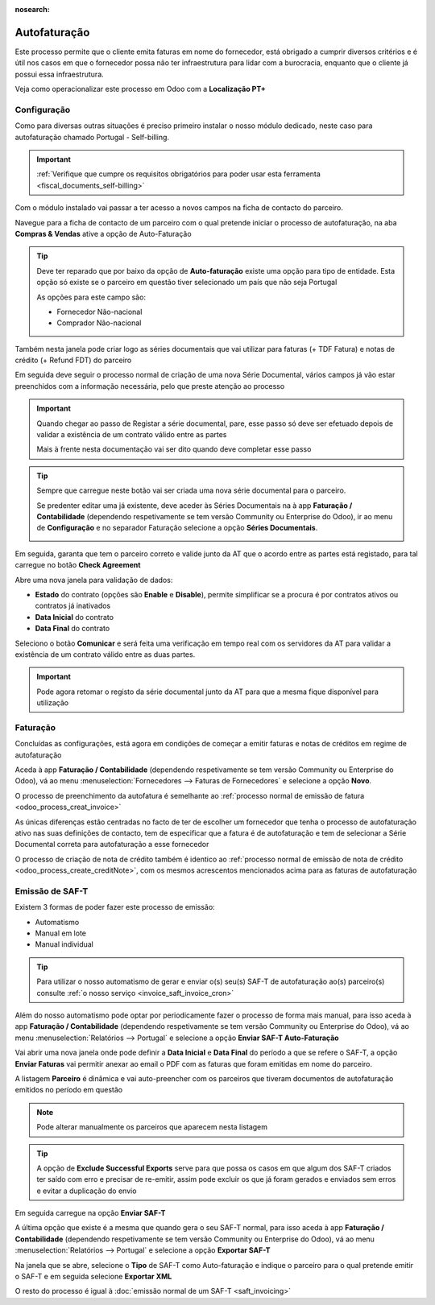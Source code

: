 :nosearch:

=============
Autofaturação
=============
Este processo permite que o cliente emita faturas em nome do fornecedor, está obrigado a cumprir diversos critérios
e é útil nos casos em que o fornecedor possa não ter infraestrutura para lidar com a burocracia, enquanto que o cliente
já possui essa infraestrutura.

Veja como operacionalizar este processo em Odoo com a **Localização PT+**

.. raw:: html

    <div style="text-align: center; margin: 20px 0;">
        ─── ✦ ───
    </div>

Configuração
============
Como para diversas outras situações é preciso primeiro instalar o nosso módulo dedicado, neste caso para autofaturação
chamado Portugal - Self-billing.

.. important::
    :ref:`Verifique que cumpre os requisitos obrigatórios para poder usar esta ferramenta <fiscal_documents_self-billing>`

Com o módulo instalado vai passar a ter acesso a novos campos na ficha de contacto do parceiro.

Navegue para a ficha de contacto de um parceiro com o qual pretende iniciar o processo de autofaturação, na aba
**Compras & Vendas** ative a opção de Auto-Faturação

.. image:: self-billing/v17_activateSelfBilling.png
   :align: center

.. tip::
    Deve ter reparado que por baixo da opção de **Auto-faturação** existe uma opção para tipo de entidade. Esta opção só
    existe se o parceiro em questão tiver selecionado um país que não seja Portugal

    .. image:: self-billing/v17_selfBillingPT.png
       :align: center

    As opções para este campo são:

    - Fornecedor Não-nacional
    - Comprador Não-nacional

Também nesta janela pode criar logo as séries documentais que vai utilizar para faturas (+ TDF Fatura) e notas de
crédito (+ Refund FDT) do parceiro

.. image:: self-billing/v17_selfBillingSeries.png
   :align: center

Em seguida deve seguir o processo normal de criação de uma nova Série Documental, vários campos já vão estar preenchidos
com a informação necessária, pelo que preste atenção ao processo

.. seealso::
    :ref:`Criação de Série Documental <invoicing_series_registration_new>`

.. important::
    Quando chegar ao passo de Registar a série documental, pare, esse passo só deve ser efetuado depois de validar a
    existência de um contrato válido entre as partes

    Mais à frente nesta documentação vai ser dito quando deve completar esse passo

.. tip::
    Sempre que carregue neste botão vai ser criada uma nova série documental para o parceiro.

    Se predenter editar uma já existente, deve aceder às Séries Documentais na à app **Faturação / Contabilidade**
    (dependendo respetivamente se tem versão Community ou Enterprise do Odoo), ir ao menu de **Configuração** e no
    separador Faturação selecione a opção **Séries Documentais**.

    .. image:: fiscal_documents/v17_appInvoicingAccounting.png
       :align: center

    .. image:: fiscal_documents/v17_seriesMenu.png
       :align: center

Em seguida, garanta que tem o parceiro correto e valide junto da AT que o acordo entre as partes está registado, para
tal carregue no botão **Check Agreement**

.. image:: self-billing/v17_checkAgreement1.png
    :align: center

Abre uma nova janela para validação de dados:

- **Estado** do contrato (opções são **Enable** e **Disable**), permite simplificar se a procura é por contratos ativos ou contratos já inativados
- **Data Inicial** do contrato
- **Data Final** do contrato

.. image:: self-billing/v17_checkAgreement2.png
    :align: center

Seleciono o botão **Comunicar** e será feita uma verificação em tempo real com os servidores da AT para validar a existência
de um contrato válido entre as duas partes.

.. important::
    Pode agora retomar o registo da série documental junto da AT para que a mesma fique disponível para utilização

Faturação
=========
Concluídas as configurações, está agora em condições de começar a emitir faturas e notas de créditos em regime de
autofaturação

Aceda à app **Faturação / Contabilidade** (dependendo respetivamente se tem versão Community ou Enterprise do Odoo), vá
ao menu :menuselection:`Fornecedores --> Faturas de Fornecedores` e selecione a opção **Novo**.

.. image:: fiscal_documents/v17_appInvoicingAccounting.png
   :align: center

.. image:: self-billing/v17_selfBillingInvoice1.png
   :align: center

O processo de preenchimento da autofatura é semelhante ao :ref:`processo normal de emissão de fatura <odoo_process_creat_invoice>`

As únicas diferenças estão centradas no facto de ter de escolher um fornecedor que tenha o processo de autofaturação
ativo nas suas definições de contacto, tem de especificar que a fatura é de autofaturação e tem de selecionar a Série
Documental correta para autofaturação a esse fornecedor

.. image:: self-billing/v17_selfBillingInvoice2.png
   :align: center

O processo de criação de nota de crédito também é identico ao :ref:`processo normal de emissão de nota de crédito <odoo_process_create_creditNote>`,
com os mesmos acrescentos mencionados acima para as faturas de autofaturação

Emissão de SAF-T
================
Existem 3 formas de poder fazer este processo de emissão:

- Automatismo
- Manual em lote
- Manual individual

.. tip::
    Para utilizar o nosso automatismo de gerar e enviar o(s) seu(s) SAF-T de autofaturação ao(s) parceiro(s) consulte
    :ref:`o nosso serviço <invoice_saft_invoice_cron>`

Além do nosso automatismo pode optar por periodicamente fazer o processo de forma mais manual, para isso aceda à app
**Faturação / Contabilidade** (dependendo respetivamente se tem versão Community ou Enterprise do Odoo), vá ao menu
:menuselection:`Relatórios --> Portugal` e selecione a opção **Enviar SAF-T Auto-Faturação**

.. image:: fiscal_documents/v17_appInvoicingAccounting.png
   :align: center

.. image:: self-billing/v17_selfBillingSaft1.png
   :align: center

Vai abrir uma nova janela onde pode definir a **Data Inicial** e **Data Final** do período a que se refere o SAF-T,
a opção **Enviar Faturas** vai permitir anexar ao email o PDF com as faturas que foram emitidas em nome do parceiro.

A listagem **Parceiro** é dinâmica e vai auto-preencher com os parceiros que tiveram documentos de autofaturação
emitidos no período em questão

.. image:: self-billing/v17_selfBillingSaft2.png
   :align: center

.. note::
    Pode alterar manualmente os parceiros que aparecem nesta listagem

.. tip::
    A opção de **Exclude Successful Exports** serve para que possa os casos em que algum dos SAF-T criados ter saído
    com erro e precisar de re-emitir, assim pode excluir os que já foram gerados e enviados sem erros e evitar a
    duplicação do envio

Em seguida carregue na opção **Enviar SAF-T**

.. image:: self-billing/v17_selfBillingSaft3.png
   :align: center

A última opção que existe é a mesma que quando gera o seu SAF-T normal, para isso aceda à app
**Faturação / Contabilidade** (dependendo respetivamente se tem versão Community ou Enterprise do Odoo), vá ao menu
:menuselection:`Relatórios --> Portugal` e selecione a opção **Exportar SAF-T**

.. image:: fiscal_documents/v17_appInvoicingAccounting.png
   :align: center

.. image:: self-billing/v17_selfBillingSaft4.png
   :align: center

Na janela que se abre, selecione o **Tipo** de SAF-T como Auto-faturação e indique o parceiro para o qual pretende
emitir o SAF-T e em seguida selecione **Exportar XML**

.. image:: self-billing/v17_selfBillingSaft5.png
   :align: center

O resto do processo é igual à :doc:`emissão normal de um SAF-T <saft_invoicing>`
